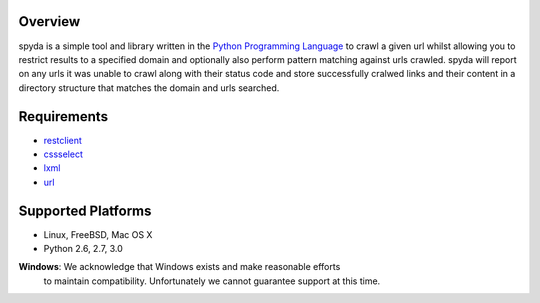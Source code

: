 .. _Python Programming Language: http://www.python.org/
.. _Python Standard Library: http://docs.python.org/library/
.. _restclient: http://pypi.python.org/pypi/restclient
.. _cssselect: http://pypi.python.org/pypi/cssselect
.. _lxml: http://pypi.python.org/pypi/lxml/3.0.2
.. _url: http://pypi.python.org/pypi/url


Overview
--------

spyda is a simple tool and library written in the `Python Programming Language`_ to crawl a given url whilst allowing you to restrict results to a specified
domain and optionally also perform pattern matching against urls crawled. spyda will report on any urls it was unable to crawl along with their status code
and store successfully cralwed links and their content in a directory structure that matches the domain and urls searched.


Requirements
------------

- `restclient`_
- `cssselect`_
- `lxml`_
- `url`_


Supported Platforms
-------------------

- Linux, FreeBSD, Mac OS X
- Python 2.6, 2.7, 3.0

**Windows**: We acknowledge that Windows exists and make reasonable efforts
             to maintain compatibility. Unfortunately we cannot guarantee
             support at this time.
